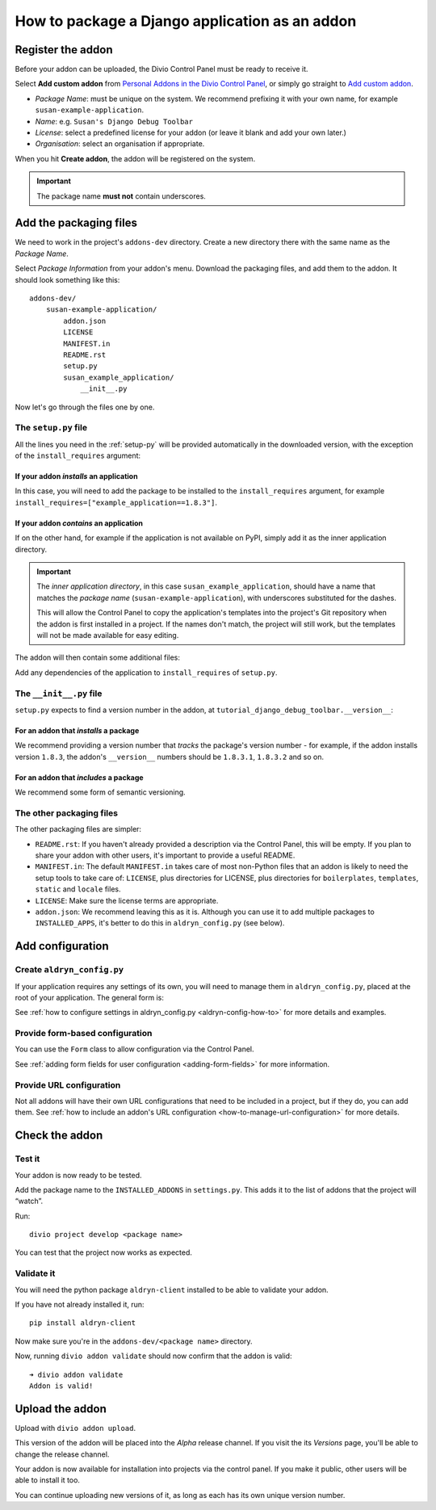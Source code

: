 .. _create-addon:

How to package a Django application as an addon
===============================================

Register the addon
------------------

Before your addon can be uploaded, the Divio Control Panel must be ready to receive it.

Select **Add custom addon** from `Personal Addons in the Divio Control Panel
<https://control.divio.com/account/my-addons/>`_, or simply go straight to `Add custom addon
<https://control.divio.com/account/my-addons/new/>`_.

* *Package Name*: must be unique on the system. We recommend prefixing it with your own name, for
  example ``susan-example-application``.
* *Name*: e.g. ``Susan's Django Debug Toolbar``
* *License*: select a predefined license for your addon (or leave it blank and add your own later.)
* *Organisation*: select an organisation if appropriate.

When you hit **Create addon**, the addon will be registered on the system.

..  important::

    The package name **must not** contain underscores.


Add the packaging files
-----------------------

We need to work in the project's ``addons-dev`` directory. Create a new
directory there with the same name as the *Package Name*.

Select *Package Information* from your addon's menu. Download the packaging
files, and add them to the addon. It should look something like this::

    addons-dev/
        susan-example-application/
            addon.json
            LICENSE
            MANIFEST.in
            README.rst
            setup.py
            susan_example_application/
                __init__.py

Now let's go through the files one by one.


The ``setup.py`` file
^^^^^^^^^^^^^^^^^^^^^

All the lines you need in the :ref:`setup-py` will be provided automatically in
the downloaded version, with the exception of the ``install_requires``
argument:


If your addon *installs* an application
.......................................

In this case, you will need to add the package to be installed to the
``install_requires`` argument, for example
``install_requires=["example_application==1.8.3"]``.


If your addon *contains* an application
.......................................

If on the other hand, for example if the application is not available on PyPI,
simply add it as the inner application directory.

.. _addon_application_naming:

..  important::

    The *inner application directory*, in this case ``susan_example_application``, should have a
    name that matches the *package name* (``susan-example-application``), with underscores
    substituted for the dashes.

    This will allow the Control Panel to copy the application's templates into the project's
    Git repository when the addon is first installed in a project. If the names don't match,
    the project will still work, but the templates will not be made available for easy editing.


The addon will then contain some additional files:

..  code-block:: text
    :emphasize-lines: 6-12

    addons-dev/
        susan-example-application/
            [...]
            susan_example_application/
                __init__.py
                admin.py
                apps.py
                migrations/
                    __init__.py
                models.py
                tests.py
                views.py

Add any dependencies of the application to ``install_requires`` of ``setup.py``.


The ``__init__.py`` file
^^^^^^^^^^^^^^^^^^^^^^^^

``setup.py`` expects to find a version number in the addon, at
``tutorial_django_debug_toolbar.__version__``:


For an addon that *installs* a package
.......................................

We recommend providing a version number that *tracks* the package's version
number - for example, if the addon installs version ``1.8.3``, the addon's
``__version__`` numbers should be ``1.8.3.1``, ``1.8.3.2`` and so on.


For an addon that *includes* a package
.......................................

We recommend some form of semantic versioning.


The other packaging files
^^^^^^^^^^^^^^^^^^^^^^^^^

The other packaging files are simpler:

* ``README.rst``: If you haven't already provided a description via the Control Panel, this will be
  empty. If you plan to share your addon with other users, it's important to provide a useful
  README.
* ``MANIFEST.in``: The default ``MANIFEST.in`` takes care of most non-Python files that an addon is
  likely to need the setup tools to take care of: ``LICENSE``, plus directories for LICENSE, plus
  directories for ``boilerplates``, ``templates``, ``static`` and ``locale`` files.
* ``LICENSE``: Make sure the license terms are appropriate.
* ``addon.json``: We recommend leaving this as it is. Although you can use it to add multiple
  packages to ``INSTALLED_APPS``, it's better to do this in ``aldryn_config.py`` (see below).


Add configuration
-----------------

.. _create-aldryn-config:

Create ``aldryn_config.py``
^^^^^^^^^^^^^^^^^^^^^^^^^^^

If your application requires any settings of its own, you will need to manage
them in ``aldryn_config.py``, placed at the root of your application. The general form is:

..  code-block:: python
    :emphasize-lines: 6,7

    from aldryn_client import forms

    class Form(forms.BaseForm):
        def to_settings(self, data, settings):

            settings['INSTALLED_APPS'].extend([SOME_APPLICATION])
            settings['ENABLE_FLIDGETS'] = True

            return settings

See :ref:`how to configure settings in
aldryn_config.py <aldryn-config-how-to>` for more details and examples.


Provide form-based configuration
^^^^^^^^^^^^^^^^^^^^^^^^^^^^^^^^

You can use the ``Form`` class to allow configuration via the Control Panel.

See :ref:`adding form fields for user configuration <adding-form-fields>`
for more information.


Provide URL configuration
^^^^^^^^^^^^^^^^^^^^^^^^^

Not all addons will have their own URL configurations that need to be included
in a project, but if they do, you can add them. See :ref:`how to include an addon's URL configuration <how-to-manage-url-configuration>` for more details.


Check the addon
---------------

Test it
^^^^^^^

Your addon is now ready to be tested.

Add the package name to the ``INSTALLED_ADDONS`` in ``settings.py``. This
adds it to the list of addons that the project will “watch”.

Run::

    divio project develop <package name>

You can test that the project now works as expected.


Validate it
^^^^^^^^^^^

You will need the python package ``aldryn-client`` installed to be able to validate your addon.

If you have not already installed it, run::

    pip install aldryn-client

Now make sure you're in the ``addons-dev/<package name>`` directory.

Now, running ``divio addon validate`` should now confirm that the addon is
valid::

    ➜ divio addon validate
    Addon is valid!


Upload the addon
----------------

Upload with ``divio addon upload``.

This version of the addon will be placed into the *Alpha* release channel. If
you visit the its *Versions* page, you'll be able to change the release channel.

Your addon is now available for installation into projects via the control
panel. If you make it public, other users will be able to install it too.

You can continue uploading new versions of it, as long as each has its own
unique version number.
